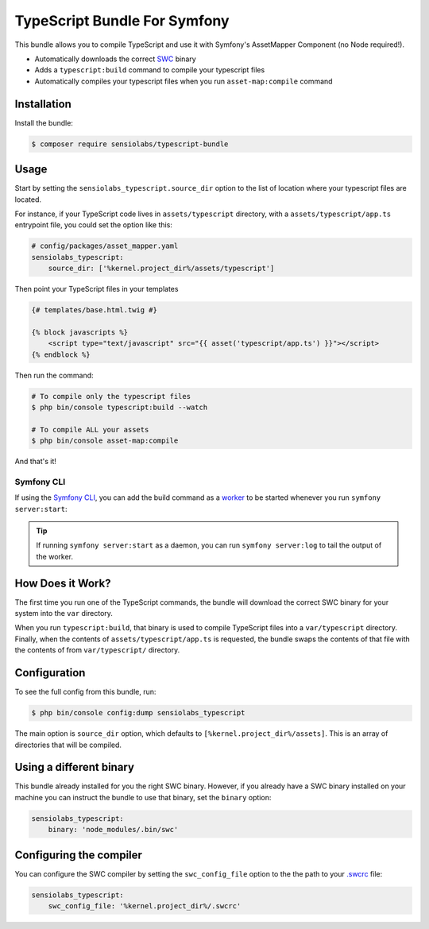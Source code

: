TypeScript Bundle For Symfony
=================

This bundle allows you to compile TypeScript and use it with Symfony's AssetMapper Component
(no Node required!).

- Automatically downloads the correct `SWC <https://github.com/swc-project/swc>`_ binary
- Adds a ``typescript:build`` command to compile your typescript files
- Automatically compiles your typescript files when you run ``asset-map:compile`` command

Installation
------------

Install the bundle:

.. code-block:: terminal

    $ composer require sensiolabs/typescript-bundle

Usage
-----

Start by setting the ``sensiolabs_typescript.source_dir`` option to the list of location where your typescript files are located.

For instance, if your TypeScript code lives in ``assets/typescript`` directory, with a ``assets/typescript/app.ts`` entrypoint file, you could set the option like this:

.. code-block:: yaml

    # config/packages/asset_mapper.yaml
    sensiolabs_typescript:
        source_dir: ['%kernel.project_dir%/assets/typescript']

Then point your TypeScript files in your templates

.. code-block:: html+twig

    {# templates/base.html.twig #}

    {% block javascripts %}
        <script type="text/javascript" src="{{ asset('typescript/app.ts') }}"></script>
    {% endblock %}


Then run the command:

.. code-block:: terminal

    # To compile only the typescript files
    $ php bin/console typescript:build --watch

    # To compile ALL your assets
    $ php bin/console asset-map:compile

And that's it!

Symfony CLI
~~~~~~~~~~~

If using the `Symfony CLI <https://symfony.com/download>`_, you can add the build
command as a `worker <https://symfony.com/doc/current/setup/symfony_server.html#configuring-workers>`_
to be started whenever you run ``symfony server:start``:

.. code-block:: yaml
    # .symfony.local.yaml
    workers:
        # ...
        typescript:
            cmd: ['symfony', 'console', 'typescript:build', '--watch']

.. tip::

    If running ``symfony server:start`` as a daemon, you can run
    ``symfony server:log`` to tail the output of the worker.

How Does it Work?
-----------------

The first time you run one of the TypeScript commands, the bundle will download the correct SWC binary for your system into the ``var`` directory.

When you run ``typescript:build``, that binary is used to compile TypeScript files into a ``var/typescript`` directory. Finally, when the contents of ``assets/typescript/app.ts`` is requested, the bundle swaps the contents of that file with the contents of from ``var/typescript/`` directory.

Configuration
--------------

To see the full config from this bundle, run:

.. code-block:: terminal

    $ php bin/console config:dump sensiolabs_typescript

The main option is ``source_dir`` option, which defaults to ``[%kernel.project_dir%/assets]``. This is an array of directories that will be compiled.

Using a different binary
--------------------------

This bundle already installed for you the right SWC binary. However, if you already have a SWC binary installed on your machine you can instruct the bundle to use that binary, set the ``binary`` option:

.. code-block:: yaml

    sensiolabs_typescript:
        binary: 'node_modules/.bin/swc'

Configuring the compiler
--------------------------

You can configure the SWC compiler by setting the ``swc_config_file`` option to the the path to your `.swcrc <https://swc.rs/docs/configuration/swcrc>`_ file:

.. code-block:: yaml

    sensiolabs_typescript:
        swc_config_file: '%kernel.project_dir%/.swcrc'
